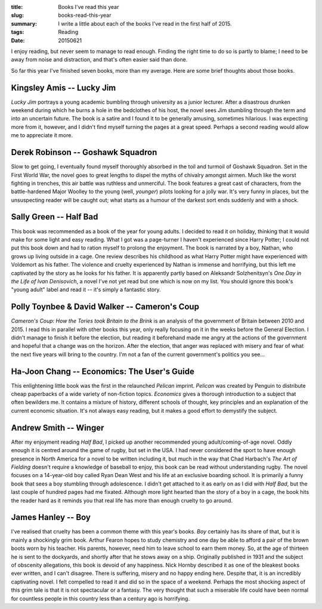 :title: Books I've read this year
:slug: books-read-this-year
:summary: I write a little about each of the books I've read in the first half of 2015.
:tags: Reading
:date: 20150621

I enjoy reading, but never seem to manage to read enough. Finding the right time to do so is partly to blame; I need to be away from noise and distraction, and that's often easier said than done.

So far this year I've finished seven books, more than my average. Here are some brief thoughts about those books.

Kingsley Amis -- Lucky Jim
==========================

*Lucky Jim* portrays a young academic bumbling through university as a junior lecturer. After a disastrous drunken weekend during which he burns a hole in the bedclothes of his host, the novel sees Jim stumbling through the term and into an uncertain future. The book is a satire and I found it to be generally amusing, sometimes hilarious. I was expecting more from it, however, and I didn't find myself turning the pages at a great speed. Perhaps a second reading would allow me to appreciate it more.

Derek Robinson -- Goshawk Squadron
==================================

Slow to get going, I eventually found myself thoroughly absorbed in the toil and turmoil of Goshawk Squadron. Set in the First World War, the novel goes to great lengths to dispel the myths of chivalry amongst airmen. Much like the  worst fighting in trenches, this air battle was ruthless and unmerciful. The book features a great cast of characters, from the battle-hardened Major Woolley to the young (well, *younger*) pilots looking for a jolly war. It's very funny in places, but the unsuspecting reader will be caught out; what starts as a humour of the darkest sort ends suddenly and with a shock.

Sally Green -- Half Bad
=======================

This book was recommended as a book of the year for young adults. I decided to read it on holiday, thinking that it would make for some light and easy reading. What I got was a page-turner I haven't experienced since Harry Potter; I could not put this book down and had to ration myself to prolong the enjoyment. The book is narrated by a boy, Nathan, who grows up living outside in a cage. One review describes his childhood as what Harry Potter might have experienced with Voldemort as his father. The violence and cruelty experienced by Nathan is immense and horrifying, but this left me captivated by the story as he looks for his father. It is apparently partly based on Aleksandr Solzhenitsyn's *One Day in the Life of Ivan Denisovich*, a novel I've not yet read but one which is now on my list. You should ignore this book's "young adult" label and read it -- it's simply a fantastic story.

Polly Toynbee & David Walker -- Cameron's Coup
==============================================

*Cameron's Coup: How the Tories took Britain to the Brink* is an analysis of the government of Britain between 2010 and 2015. I read this in parallel with other books this year, only really focusing on it in the weeks before the General Election. I didn't manage to finish it before the election, but reading it beforehand made me angry at the actions of the government and hopeful that a change was on the horizon. After the election, that anger was replaced with misery and fear of what the next five years will bring to the country. I'm not a fan of the current government's politics you see...

Ha-Joon Chang -- Economics: The User's Guide
============================================

This enlightening little book was the first in the relaunched *Pelican* imprint. *Pelican* was created by Penguin to distribute cheap paperbacks of a wide variety of non-fiction topics. *Economics* gives a thorough introduction to a subject that often bewilders me. It contains a mixture of history, different schools of thought, key principles and an explanation of the current economic situation. It's not always easy reading, but it makes a good effort to demystify the subject.

Andrew Smith -- Winger
======================

After my enjoyment reading *Half Bad*, I picked up another recommended young adult/coming-of-age novel. Oddly enough it is centred around the game of rugby, but set in the USA. I had never considered the sport to have enough presence in North America for a novel to be written including it, but much in the way that Chad Harbach's *The Art of Fielding* doesn't require a knowledge of baseball to enjoy, this book can be read without understanding rugby. The novel focuses on a 14-year-old boy called Ryan Dean West and his life at an exclusive boarding school. It is primarily a funny book that sees a boy stumbling through adolescence. I didn't get attached to it as early on as I did with *Half Bad*, but the last couple of hundred pages had me fixated. Although more light hearted than the story of a boy in a cage, the book hits the reader hard as it reminds you that real life has more than enough cruelty to go around.

James Hanley -- Boy
===================

I've realised that cruelty has been a common theme with this year's books. *Boy* certainly has its share of that, but it is mainly a shockingly grim book. Arthur Fearon hopes to study chemistry and one day be able to afford a pair of the brown boots worn by his teacher. His parents, however, need him to leave school to earn them money. So, at the age of thirteen he is sent to the dockyards, and shortly after that he stows away on a ship. Originally published in 1931 and the subject of obscenity allegations, this book is devoid of any happiness. Nick Hornby described it as one of the bleakest books ever written, and I can't disagree. There is suffering, misery and no happy ending here. Despite that, it is an incredibly captivating novel. I felt compelled to read it and did so in the space of a weekend. Perhaps the most shocking aspect of this grim tale is that it is not spectacular or a fantasy. The very thought that such a miserable life could have been normal for countless people in this country less than a century ago is horrifying.

